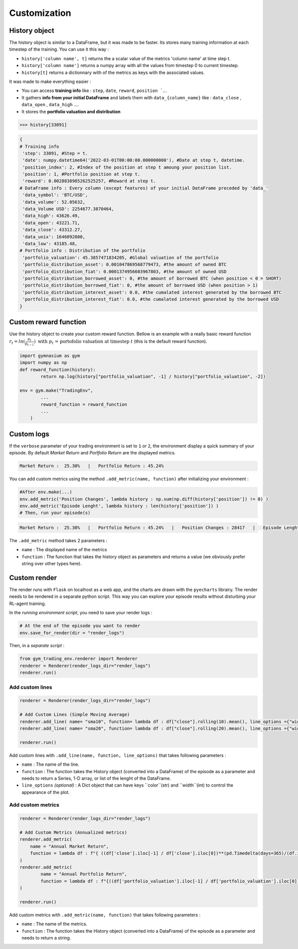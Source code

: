 Customization
==========

History object
--------------

The history object is similar to a DataFrame, but it was made to be faster. Its stores many training information at each timestep of the training. You can use it this way :

* ``history['column name', t]`` returns the a scalar value of the metrics 'column name' at time step t.
* ``history['column name']`` returns a numpy array with all the values from timestep 0 to current timestep.
* ``history[t]`` returns a dictionnary with of the metrics as keys with the associated values.

It was made to make everything easier :

* You can access **training info** like : ``step``, ``date``, ``reward``, ``position ```...
* It gathers **info from your initial DataFrame** and labels them with ``data_{column_name}`` like : ``data_close`` , ``data_open`` , ``data_high`` ....
* It stores the **portfolio valuation and distribution**

.. code-block:: python

 >>> history[33091]

.. code-block:: python

  {
  # Training info
   'step': 33091, #Step = t.
   'date': numpy.datetime64('2022-03-01T00:00:00.000000000'), #Date at step t, datetime.
   'position_index': 2, #Index of the position at step t amoung your position list.
   'position': 1, #Portfolio position at step t.
   'reward': 0.0028838985262525257, #Reward at step t.
  # DataFrame info : Every column (except features) of your initial DataFrame preceded by 'data_'
   'data_symbol': 'BTC/USD', 
   'data_volume': 52.05632, 
   'data_Volume USD': 2254677.3870464, 
   'data_high': 43626.49, 
   'data_open': 43221.71, 
   'data_close': 43312.27, 
   'data_unix': 1646092800, 
   'data_low': 43185.48,
  # Portfolio info : Distribution of the portfolio
   'portfolio_valuation': 45.3857471834205, #Global valuation of the portfolio
   'portfolio_distribution_asset': 0.001047869568779473, #the amount of owned BTC
   'portfolio_distribution_fiat': 0.0001374956603967803, #the amount of owned USD
   'portfolio_distribution_borrowed_asset': 0, #the amount of borrowed BTC (when position < 0 = SHORT)
   'portfolio_distribution_borrowed_fiat': 0, #the amount of borrowed USD (when position > 1)
   'portfolio_distribution_interest_asset': 0.0, #the cumalated interest generated by the borrowed BTC
   'portfolio_distribution_interest_fiat': 0.0, #the cumalated interest generated by the borrowed USD
  }
Custom reward function
-------------------

Use the history object to create your custom reward function. Bellow is an example with a really basic reward function :math:`r_{t} = ln(\frac{p_{t}}{p_{t-1}})\text{ with }p_{t}\text{ = portofolio valuation at timestep }t` (this is the default reward function).

.. code-block:: python

 import gymnasium as gym
 import numpy as np
 def reward_function(history):
         return np.log(history["portfolio_valuation", -1] / history["portfolio_valuation", -2])
 
 env = gym.make("TradingEnv",
         ...
         reward_function = reward_function
         ...
     )

Custom logs
-------------

If the ``verbose`` parameter of your trading environment is set to ``1`` or ``2``, the environment display a quick summary of your episode. By default `Market Return` and `Portfolio Return` are the displayed metrics.

.. code-block:: bash

  Market Return :  25.30%   |   Portfolio Return : 45.24%

You can add custom metrics using the method ``.add_metric(name, function)`` after initializing your environment :

.. code-block:: python
  
  #After env.make(...)
  env.add_metric('Position Changes', lambda history : np.sum(np.diff(history['position']) != 0) )
  env.add_metric('Episode Lenght', lambda history : len(history['position']) )
  # Then, run your episode(s)

.. code-block:: bash

  Market Return :  25.30%   |   Portfolio Return : 45.24%   |   Position Changes : 28417   |   Episode Lenght : 33087

The ``.add_metric`` method takes 2 parameters :

* ``name`` : The displayed name of the metrics

* ``function`` : The function that takes the history object as parameters and returns a value (we obviously prefer string over other types here).


Custom render
-------------

The render runs with ``Flask`` on localhost as a web app, and the charts are drawn with the ``pyecharts`` librairy. The render needs to be rendered in a separate python script. This way you can explore your episode results without disturbing your RL-agent training.

In the *running environment script*, you need to save your render logs :

.. code-block:: python

  # At the end of the episode you want to render
  env.save_for_render(dir = "render_logs")

Then, in a *separate script* :

.. code-block:: python

  from gym_trading_env.renderer import Renderer
  renderer = Renderer(render_logs_dir="render_logs")
  renderer.run()

Add custom lines
~~~~~~~~~~~~

.. code-block:: python
  
  renderer = Renderer(render_logs_dir="render_logs")
  
  # Add Custom Lines (Simple Moving Average)
  renderer.add_line( name= "sma10", function= lambda df : df["close"].rolling(10).mean(), line_options ={"width" : 1, "color": "purple"})
  renderer.add_line( name= "sma20", function= lambda df : df["close"].rolling(20).mean(), line_options ={"width" : 1, "color": "blue"})
  
  renderer.run()

.. image:: images/custom_lines.PNG
  :width: 600
  :alt: Alternative text

Add custom lines with ``.add_line(name, function, line_options)`` that takes following parameters :

* ``name`` : The name of the line.
* ``function`` : The function takes the History object (converted into a DataFrame) of the episode as a parameter and needs to return a Series, 1-D array, or list of the lenght of the DataFrame.
* ``line_options`` *(optional)* : A Dict object that can have keys ``color``(str) and ``width``(int) to control the appearance of the plot.



Add custom metrics
~~~~~~~~~~~~

.. code-block:: python
  
  renderer = Renderer(render_logs_dir="render_logs")

  # Add Custom Metrics (Annualized metrics)
  renderer.add_metric(
      name = "Annual Market Return",
      function = lambda df : f"{ ((df['close'].iloc[-1] / df['close'].iloc[0])**(pd.Timedelta(days=365)/(df.index.values[-1] - df.index.values[0]))-1)*100:0.2f}%"
  )
  renderer.add_metric(
          name = "Annual Portfolio Return",
          function = lambda df : f"{((df['portfolio_valuation'].iloc[-1] / df['portfolio_valuation'].iloc[0])**(pd.Timedelta(days=365)/(df.index.values[-1] - df.index.values[0]))-1)*100:0.2f}%"
  )

  renderer.run()

.. image:: images/custom_metrics.PNG
  :width: 300
  :alt: Alternative text

Add custom metrics with ``.add_metric(name, function)`` that takes following parameters :

* ``name`` : The name of the metrics.
* ``function`` : The function takes the History object (converted into a DataFrame) of the episode as a parameter and needs to return a string.

